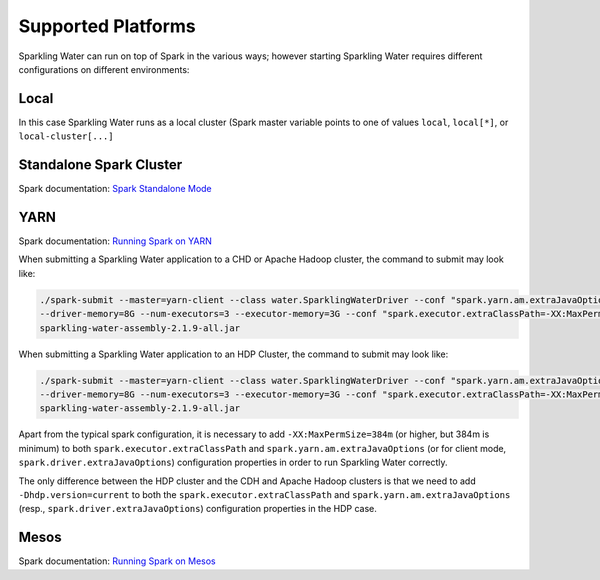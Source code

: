 Supported Platforms
-------------------

Sparkling Water can run on top of Spark in the various ways; however starting Sparkling Water requires different configurations on different environments:

Local
~~~~~

In this case Sparkling Water runs as a local cluster (Spark master variable points to one of values ``local``, ``local[*]``, or ``local-cluster[...]``

Standalone Spark Cluster
~~~~~~~~~~~~~~~~~~~~~~~~

Spark documentation: `Spark Standalone Mode <http://spark.apache.org/docs/latest/spark-standalone.html>`__

YARN
~~~~

Spark documentation: `Running Spark on YARN <http://spark.apache.org/docs/latest/running-on-yarn.html>`__

When submitting a Sparkling Water application to a CHD or Apache Hadoop cluster, the command to submit may look like:

.. code:: bash

    ./spark-submit --master=yarn-client --class water.SparklingWaterDriver --conf "spark.yarn.am.extraJavaOptions=-XX:MaxPermSize=384m -Dhdp.version=current"
    --driver-memory=8G --num-executors=3 --executor-memory=3G --conf "spark.executor.extraClassPath=-XX:MaxPermSize=384m -Dhdp.version=current"
    sparkling-water-assembly-2.1.9-all.jar

When submitting a Sparkling Water application to an HDP Cluster, the command to submit may look like:

.. code:: bash

    ./spark-submit --master=yarn-client --class water.SparklingWaterDriver --conf "spark.yarn.am.extraJavaOptions=-XX:MaxPermSize=384m -Dhdp.version=current"
    --driver-memory=8G --num-executors=3 --executor-memory=3G --conf "spark.executor.extraClassPath=-XX:MaxPermSize=384m -Dhdp.version=current"
    sparkling-water-assembly-2.1.9-all.jar

Apart from the typical spark configuration, it is necessary to add ``-XX:MaxPermSize=384m`` (or higher, but 384m is minimum) to both ``spark.executor.extraClassPath`` and ``spark.yarn.am.extraJavaOptions`` (or for client mode, ``spark.driver.extraJavaOptions``) configuration properties in order to run Sparkling Water correctly.

The only difference between the HDP cluster and the CDH and Apache Hadoop clusters is that we need to add ``-Dhdp.version=current`` to both the ``spark.executor.extraClassPath`` and ``spark.yarn.am.extraJavaOptions`` (resp., ``spark.driver.extraJavaOptions``) configuration properties in the HDP case.

Mesos
~~~~~

Spark documentation: `Running Spark on Mesos <http://spark.apache.org/docs/latest/running-on-mesos.html>`__
